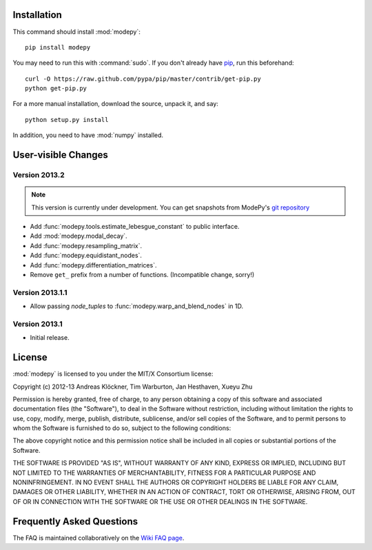 Installation
============

This command should install :mod:`modepy`::

    pip install modepy

You may need to run this with :command:`sudo`.
If you don't already have `pip <https://pypi.python.org/pypi/pip>`_,
run this beforehand::

    curl -O https://raw.github.com/pypa/pip/master/contrib/get-pip.py
    python get-pip.py

For a more manual installation, download the source, unpack it,
and say::

    python setup.py install

In addition, you need to have :mod:`numpy` installed.

User-visible Changes
====================

Version 2013.2
--------------
.. note::

    This version is currently under development. You can get snapshots from
    ModePy's `git repository <https://github.com/inducer/modepy>`_

* Add :func:`modepy.tools.estimate_lebesgue_constant` to public interface.
* Add :mod:`modepy.modal_decay`.
* Add :func:`modepy.resampling_matrix`.
* Add :func:`modepy.equidistant_nodes`.
* Add :func:`modepy.differentiation_matrices`.
* Remove ``get_`` prefix from a number of functions. (Incompatible change, sorry!)

Version 2013.1.1
----------------

* Allow passing *node_tuples* to :func:`modepy.warp_and_blend_nodes` in 1D.

Version 2013.1
--------------

* Initial release.

.. _license:

License
=======

:mod:`modepy` is licensed to you under the MIT/X Consortium license:

Copyright (c) 2012-13 Andreas Klöckner, Tim Warburton, Jan Hesthaven, Xueyu Zhu

Permission is hereby granted, free of charge, to any person
obtaining a copy of this software and associated documentation
files (the "Software"), to deal in the Software without
restriction, including without limitation the rights to use,
copy, modify, merge, publish, distribute, sublicense, and/or sell
copies of the Software, and to permit persons to whom the
Software is furnished to do so, subject to the following
conditions:

The above copyright notice and this permission notice shall be
included in all copies or substantial portions of the Software.

THE SOFTWARE IS PROVIDED "AS IS", WITHOUT WARRANTY OF ANY KIND,
EXPRESS OR IMPLIED, INCLUDING BUT NOT LIMITED TO THE WARRANTIES
OF MERCHANTABILITY, FITNESS FOR A PARTICULAR PURPOSE AND
NONINFRINGEMENT. IN NO EVENT SHALL THE AUTHORS OR COPYRIGHT
HOLDERS BE LIABLE FOR ANY CLAIM, DAMAGES OR OTHER LIABILITY,
WHETHER IN AN ACTION OF CONTRACT, TORT OR OTHERWISE, ARISING
FROM, OUT OF OR IN CONNECTION WITH THE SOFTWARE OR THE USE OR
OTHER DEALINGS IN THE SOFTWARE.

Frequently Asked Questions
==========================

The FAQ is maintained collaboratively on the
`Wiki FAQ page <http://wiki.tiker.net/ModePy/FrequentlyAskedQuestions>`_.

